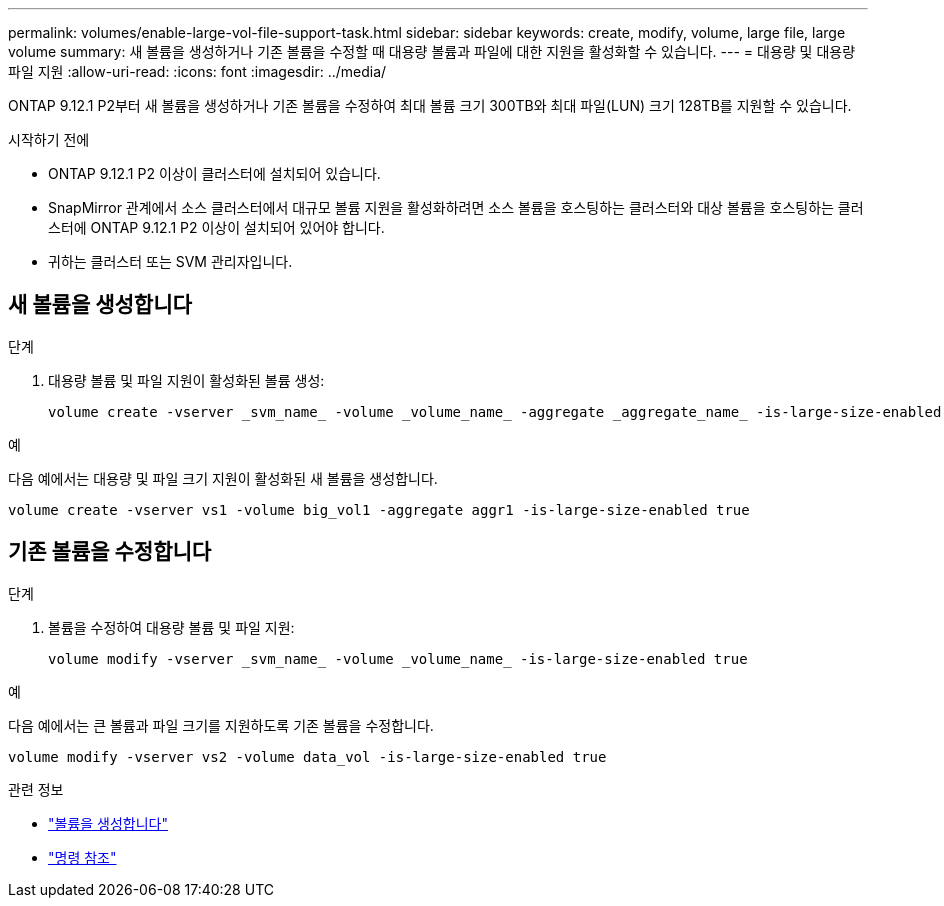 ---
permalink: volumes/enable-large-vol-file-support-task.html 
sidebar: sidebar 
keywords: create, modify, volume, large file, large volume 
summary: 새 볼륨을 생성하거나 기존 볼륨을 수정할 때 대용량 볼륨과 파일에 대한 지원을 활성화할 수 있습니다. 
---
= 대용량 및 대용량 파일 지원
:allow-uri-read: 
:icons: font
:imagesdir: ../media/


[role="lead"]
ONTAP 9.12.1 P2부터 새 볼륨을 생성하거나 기존 볼륨을 수정하여 최대 볼륨 크기 300TB와 최대 파일(LUN) 크기 128TB를 지원할 수 있습니다.

.시작하기 전에
* ONTAP 9.12.1 P2 이상이 클러스터에 설치되어 있습니다.
* SnapMirror 관계에서 소스 클러스터에서 대규모 볼륨 지원을 활성화하려면 소스 볼륨을 호스팅하는 클러스터와 대상 볼륨을 호스팅하는 클러스터에 ONTAP 9.12.1 P2 이상이 설치되어 있어야 합니다.
* 귀하는 클러스터 또는 SVM 관리자입니다.




== 새 볼륨을 생성합니다

.단계
. 대용량 볼륨 및 파일 지원이 활성화된 볼륨 생성:
+
[source, cli]
----
volume create -vserver _svm_name_ -volume _volume_name_ -aggregate _aggregate_name_ -is-large-size-enabled true
----


.예
다음 예에서는 대용량 및 파일 크기 지원이 활성화된 새 볼륨을 생성합니다.

[listing]
----
volume create -vserver vs1 -volume big_vol1 -aggregate aggr1 -is-large-size-enabled true
----


== 기존 볼륨을 수정합니다

.단계
. 볼륨을 수정하여 대용량 볼륨 및 파일 지원:
+
[source, cli]
----
volume modify -vserver _svm_name_ -volume _volume_name_ -is-large-size-enabled true
----


.예
다음 예에서는 큰 볼륨과 파일 크기를 지원하도록 기존 볼륨을 수정합니다.

[listing]
----
volume modify -vserver vs2 -volume data_vol -is-large-size-enabled true
----
.관련 정보
* link:https://docs.netapp.com/us-en/ontap/volumes/create-volume-task.html["볼륨을 생성합니다"]
* link:https://docs.netapp.com/us-en/ontap-cli-9141/["명령 참조"]

